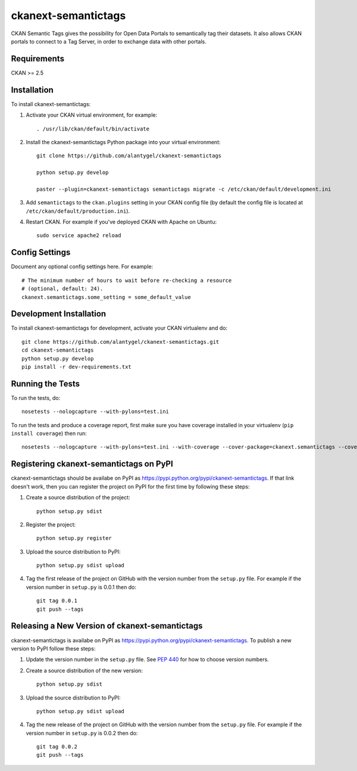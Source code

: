 
=============
ckanext-semantictags
=============

CKAN Semantic Tags gives the possibility for Open Data Portals to semantically tag their datasets. It also allows CKAN portals to connect to a Tag Server, in order to exchange data with other portals.

------------
Requirements
------------

CKAN >= 2.5

------------
Installation
------------

.. Add any additional install steps to the list below.
   For example installing any non-Python dependencies or adding any required
   config settings.

To install ckanext-semantictags:

1. Activate your CKAN virtual environment, for example::

     . /usr/lib/ckan/default/bin/activate

2. Install the ckanext-semantictags Python package into your virtual environment::

	git clone https://github.com/alantygel/ckanext-semantictags

	python setup.py develop

	paster --plugin=ckanext-semantictags semantictags migrate -c /etc/ckan/default/development.ini	

3. Add ``semantictags`` to the ``ckan.plugins`` setting in your CKAN
   config file (by default the config file is located at
   ``/etc/ckan/default/production.ini``).

4. Restart CKAN. For example if you've deployed CKAN with Apache on Ubuntu::

     sudo service apache2 reload


---------------
Config Settings
---------------

Document any optional config settings here. For example::

    # The minimum number of hours to wait before re-checking a resource
    # (optional, default: 24).
    ckanext.semantictags.some_setting = some_default_value


------------------------
Development Installation
------------------------

To install ckanext-semantictags for development, activate your CKAN virtualenv and
do::

    git clone https://github.com/alantygel/ckanext-semantictags.git
    cd ckanext-semantictags
    python setup.py develop
    pip install -r dev-requirements.txt


-----------------
Running the Tests
-----------------

To run the tests, do::

    nosetests --nologcapture --with-pylons=test.ini

To run the tests and produce a coverage report, first make sure you have
coverage installed in your virtualenv (``pip install coverage``) then run::

    nosetests --nologcapture --with-pylons=test.ini --with-coverage --cover-package=ckanext.semantictags --cover-inclusive --cover-erase --cover-tests


---------------------------------
Registering ckanext-semantictags on PyPI
---------------------------------

ckanext-semantictags should be availabe on PyPI as
https://pypi.python.org/pypi/ckanext-semantictags. If that link doesn't work, then
you can register the project on PyPI for the first time by following these
steps:

1. Create a source distribution of the project::

     python setup.py sdist

2. Register the project::

     python setup.py register

3. Upload the source distribution to PyPI::

     python setup.py sdist upload

4. Tag the first release of the project on GitHub with the version number from
   the ``setup.py`` file. For example if the version number in ``setup.py`` is
   0.0.1 then do::

       git tag 0.0.1
       git push --tags


----------------------------------------
Releasing a New Version of ckanext-semantictags
----------------------------------------

ckanext-semantictags is availabe on PyPI as https://pypi.python.org/pypi/ckanext-semantictags.
To publish a new version to PyPI follow these steps:

1. Update the version number in the ``setup.py`` file.
   See `PEP 440 <http://legacy.python.org/dev/peps/pep-0440/#public-version-identifiers>`_
   for how to choose version numbers.

2. Create a source distribution of the new version::

     python setup.py sdist

3. Upload the source distribution to PyPI::

     python setup.py sdist upload

4. Tag the new release of the project on GitHub with the version number from
   the ``setup.py`` file. For example if the version number in ``setup.py`` is
   0.0.2 then do::

       git tag 0.0.2
       git push --tags
